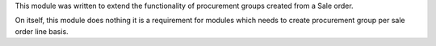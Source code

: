 This module was written to extend the functionality of procurement groups
created from a Sale order.

On itself, this module does nothing it is a requirement for modules which
needs to create procurement group per sale order line basis.
